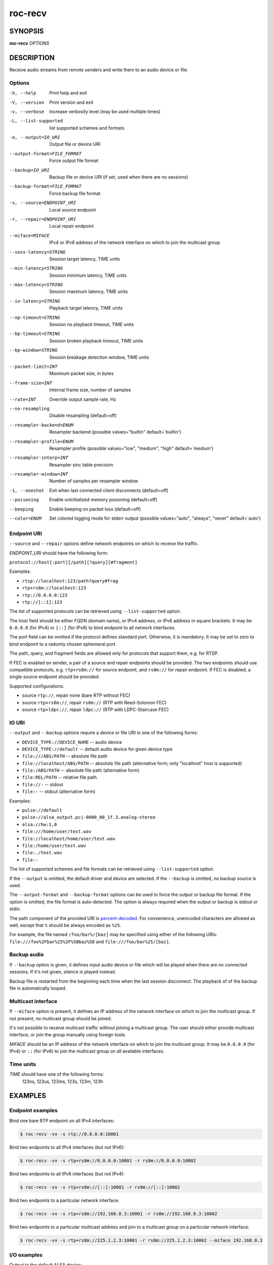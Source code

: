 roc-recv
********

SYNOPSIS
========

**roc-recv** *OPTIONS*

DESCRIPTION
===========

Receive audio streams from remote senders and write them to an audio device or file.

Options
-------

-h, --help                   Print help and exit
-V, --version                Print version and exit
-v, --verbose                Increase verbosity level (may be used multiple times)
-L, --list-supported         list supported schemes and formats
-o, --output=IO_URI          Output file or device URI
--output-format=FILE_FORMAT  Force output file format
--backup=IO_URI              Backup file or device URI (if set, used when there are no sessions)
--backup-format=FILE_FORMAT  Force backup file format
-s, --source=ENDPOINT_URI    Local source endpoint
-r, --repair=ENDPOINT_URI    Local repair endpoint
--miface=MIFACE              IPv4 or IPv6 address of the network interface on which to join the multicast group
--sess-latency=STRING        Session target latency, TIME units
--min-latency=STRING         Session minimum latency, TIME units
--max-latency=STRING         Session maximum latency, TIME units
--io-latency=STRING          Playback target latency, TIME units
--np-timeout=STRING          Session no playback timeout, TIME units
--bp-timeout=STRING          Session broken playback timeout, TIME units
--bp-window=STRING           Session breakage detection window, TIME units
--packet-limit=INT           Maximum packet size, in bytes
--frame-size=INT             Internal frame size, number of samples
--rate=INT                   Override output sample rate, Hz
--no-resampling              Disable resampling  (default=off)
--resampler-backend=ENUM     Resampler backend  (possible values="builtin" default=`builtin')
--resampler-profile=ENUM     Resampler profile  (possible values="low", "medium", "high" default=`medium')
--resampler-interp=INT       Resampler sinc table precision
--resampler-window=INT       Number of samples per resampler window
-1, --oneshot                Exit when last connected client disconnects (default=off)
--poisoning                  Enable uninitialized memory poisoning (default=off)
--beeping                    Enable beeping on packet loss  (default=off)
--color=ENUM                 Set colored logging mode for stderr output (possible values="auto", "always", "never" default=`auto')

Endpoint URI
------------

``--source`` and ``--repair`` options define network endpoints on which to receive the traffic.

*ENDPOINT_URI* should have the following form:

``protocol://host[:port][/path][?query][#fragment]``

Examples:

- ``rtsp://localhost:123/path?query#frag``
- ``rtp+rs8m://localhost:123``
- ``rtp://0.0.0.0:123``
- ``rtp://[::1]:123``

The list of supported protocols can be retrieved using ``--list-supported`` option.

The host field should be either FQDN (domain name), or IPv4 address, or IPv6 address in square brackets. It may be ``0.0.0.0`` (for IPv4) or ``[::]`` (for IPv6) to bind endpoint to all network interfaces.

The port field can be omitted if the protocol defines standard port. Otherwise, it is mandatory. It may be set to zero to bind endpoint to a radomly chosen ephemeral port.

The path, query, and fragment fields are allowed only for protocols that support them, e.g. for RTSP.

If FEC is enabled on sender, a pair of a source and repair endpoints should be provided. The two endpoints should use compatible protocols, e.g. ``rtp+rs8m://`` for source endpoint, and ``rs8m://`` for repair endpoint. If FEC is disabled, a single source endpoint should be provided.

Supported configurations:

- source ``rtp://``, repair none (bare RTP without FEC)
- source ``rtp+rs8m://``, repair ``rs8m://`` (RTP with Reed-Solomon FEC)
- source ``rtp+ldpc://``, repair ``ldpc://`` (RTP with LDPC-Staircase FEC)

IO URI
------

``--output`` and ``--backup`` options require a device or file URI in one of the following forms:

- ``DEVICE_TYPE://DEVICE_NAME`` -- audio device
- ``DEVICE_TYPE://default`` -- default audio device for given device type
- ``file:///ABS/PATH`` -- absolute file path
- ``file://localhost/ABS/PATH`` -- absolute file path (alternative form; only "localhost" host is supported)
- ``file:/ABS/PATH`` -- absolute file path (alternative form)
- ``file:REL/PATH`` -- relative file path
- ``file://-`` -- stdout
- ``file:-`` -- stdout (alternative form)

Examples:

- ``pulse://default``
- ``pulse://alsa_output.pci-0000_00_1f.3.analog-stereo``
- ``alsa://hw:1,0``
- ``file:///home/user/test.wav``
- ``file://localhost/home/user/test.wav``
- ``file:/home/user/test.wav``
- ``file:./test.wav``
- ``file:-``

The list of supported schemes and file formats can be retrieved using ``--list-supported`` option.

If the ``--output`` is omitted, the default driver and device are selected.
If the ``--backup`` is omitted, no backup source is used.

The ``--output-format`` and ``--backup-format`` options can be used to force the output or backup file format. If the option is omitted, the file format is auto-detected. The option is always required when the output or backup is stdout or stdin.

The path component of the provided URI is `percent-decoded <https://en.wikipedia.org/wiki/Percent-encoding>`_. For convenience, unencoded characters are allowed as well, except that ``%`` should be always encoded as ``%25``.

For example, the file named ``/foo/bar%/[baz]`` may be specified using either of the following URIs: ``file:///foo%2Fbar%25%2F%5Bbaz%5D`` and ``file:///foo/bar%25/[baz]``.

Backup audio
------------

If ``--backup`` option is given, it defines input audio device or file which will be played when there are no connected sessions. If it's not given, silence is played instead.

Backup file is restarted from the beginning each time when the last session disconnect. The playback of of the backup file is automatically looped.

Multicast interface
-------------------

If ``--miface`` option is present, it defines an IP address of the network interface on which to join the multicast group. If not present, no multicast group should be joined.

It's not possible to receive multicast traffic without joining a multicast group. The user should either provide multicast interface, or join the group manually using foreign tools.

*MIFACE* should be an IP address of the network interface on which to join the multicast group. It may be ``0.0.0.0`` (for IPv4) or ``::`` (for IPv6) to join the multicast group on all available interfaces.

Time units
----------

*TIME* should have one of the following forms:
  123ns, 123us, 123ms, 123s, 123m, 123h

EXAMPLES
========

Endpoint examples
-----------------

Bind one bare RTP endpoint on all IPv4 interfaces:

.. code::

    $ roc-recv -vv -s rtp://0.0.0.0:10001

Bind two endpoints to all IPv4 interfaces (but not IPv6):

.. code::

    $ roc-recv -vv -s rtp+rs8m://0.0.0.0:10001 -r rs8m://0.0.0.0:10002

Bind two endpoints to all IPv6 interfaces (but not IPv4):

.. code::

    $ roc-recv -vv -s rtp+rs8m://[::]:10001 -r rs8m://[::]:10002

Bind two endpoints to a particular network interface:

.. code::

    $ roc-recv -vv -s rtp+rs8m://192.168.0.3:10001 -r rs8m://192.168.0.3:10002

Bind two endpoints to a particular multicast address and join to a multicast group on a particular network interface:

.. code::

    $ roc-recv -vv -s rtp+rs8m://225.1.2.3:10001 -r rs8m://225.1.2.3:10002 --miface 192.168.0.3

I/O examples
------------

Output to the default ALSA device:

.. code::

    $ roc-recv -vv -s rtp://0.0.0.0:10001 -o alsa://default

Output to a specific PulseAudio device:

.. code::

    $ roc-recv -vv -s rtp://0.0.0.0:10001 -o pulse://alsa_input.pci-0000_00_1f.3.analog-stereo

Output to a file in WAV format (guess format by extension):

.. code::

    $ roc-recv -vv -s rtp://0.0.0.0:10001 -o file:./output.wav

Output to a file in WAV format (specify format manually):

.. code::

    $ roc-recv -vv -s rtp://0.0.0.0:10001 -o file:./output --output-format wav

Output to stdout in WAV format:

.. code::

    $ roc-recv -vv -s rtp://0.0.0.0:10001 -o file:- --output-format wav >./output.wav

Output to a file in WAV format (absolute path):

.. code::

    $ roc-recv -vv -s rtp://0.0.0.0:10001 -o file:///home/user/output.wav

Specify backup file:

.. code::

    $ roc-recv -vv -s rtp://0.0.0.0:10001 --backup file:./backup.wav

Tuning examples
---------------

Force a specific rate on the output device:

.. code::

    $ roc-recv -vv -s rtp://0.0.0.0:10001 --rate=44100

Select the LDPC-Staircase FEC scheme:

.. code::

    $ roc-recv -vv -s rtp+ldpc://0.0.0.0:10001 -r ldpc://0.0.0.0:10002

Select higher session latency and timeouts:

.. code::

    $ roc-recv -vv -s rtp://0.0.0.0:10001 \
        --sess-latency=5s --min-latency=-1s --max-latency=10s --np-timeout=10s --bp-timeout=10s

Select higher I/O latency:

.. code::

    $ roc-recv -vv -s rtp://0.0.0.0:10001 \
        --io-latency=200ms

Select resampler profile:

.. code::

    $ roc-recv -vv -s rtp://0.0.0.0:10001 \
        --resampler-profile=high

SEE ALSO
========

:manpage:`roc-send(1)`, and the Roc web site at https://roc-project.github.io/

BUGS
====

Please report any bugs found via GitHub (https://github.com/roc-project/roc/).

AUTHORS
=======

See `authors <https://roc-project.github.io/roc/docs/about_project/authors.html>`_ page on the website for a list of maintainers and contributors.
